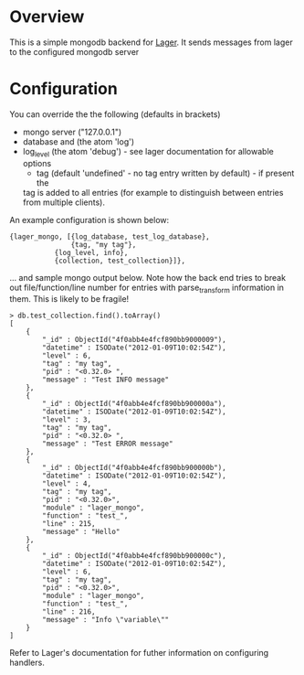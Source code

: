 * Overview
  This is a simple mongodb backend for [[https://github.com/basho/lager][Lager]]. It sends messages from lager to the configured mongodb server

* Configuration
  You can override the the following (defaults in brackets)
  	+ mongo server ("127.0.0.1")
	+ database and (the atom 'log')
	+ log_level (the atom 'debug') - see lager documentation for allowable options
        + tag (default 'undefined' - no tag entry written by default) - if present the 
	  tag is added to all entries (for example to distinguish between entries from multiple clients).

An example configuration is shown below:

#+BEGIN_EXAMPLE
{lager_mongo, [{log_database, test_log_database}, 
               {tag, "my tag"},
	       {log_level, info},
	       {collection, test_collection}]}, 
#+END_EXAMPLE

... and sample mongo output below.  Note how the back end tries to break out file/function/line number 
for entries with parse_transform information in them.  This is likely to be fragile!

#+BEGIN_EXAMPLE
> db.test_collection.find().toArray()
[
	{
		"_id" : ObjectId("4f0abb4e4fcf890bb9000009"),
		"datetime" : ISODate("2012-01-09T10:02:54Z"),
		"level" : 6,
		"tag" : "my tag",
		"pid" : "<0.32.0> ",
		"message" : "Test INFO message"
	},
	{
		"_id" : ObjectId("4f0abb4e4fcf890bb900000a"),
		"datetime" : ISODate("2012-01-09T10:02:54Z"),
		"level" : 3,
		"tag" : "my tag",
		"pid" : "<0.32.0> ",
		"message" : "Test ERROR message"
	},
	{
		"_id" : ObjectId("4f0abb4e4fcf890bb900000b"),
		"datetime" : ISODate("2012-01-09T10:02:54Z"),
		"level" : 4,
		"tag" : "my tag",
		"pid" : "<0.32.0>",
		"module" : "lager_mongo",
		"function" : "test_",
		"line" : 215,
		"message" : "Hello"
	},
	{
		"_id" : ObjectId("4f0abb4e4fcf890bb900000c"),
		"datetime" : ISODate("2012-01-09T10:02:54Z"),
		"level" : 6,
		"tag" : "my tag",
		"pid" : "<0.32.0>",
		"module" : "lager_mongo",
		"function" : "test_",
		"line" : 216,
		"message" : "Info \"variable\""
	}
]
#+END_EXAMPLE

  Refer to Lager's documentation for futher information on configuring handlers.


